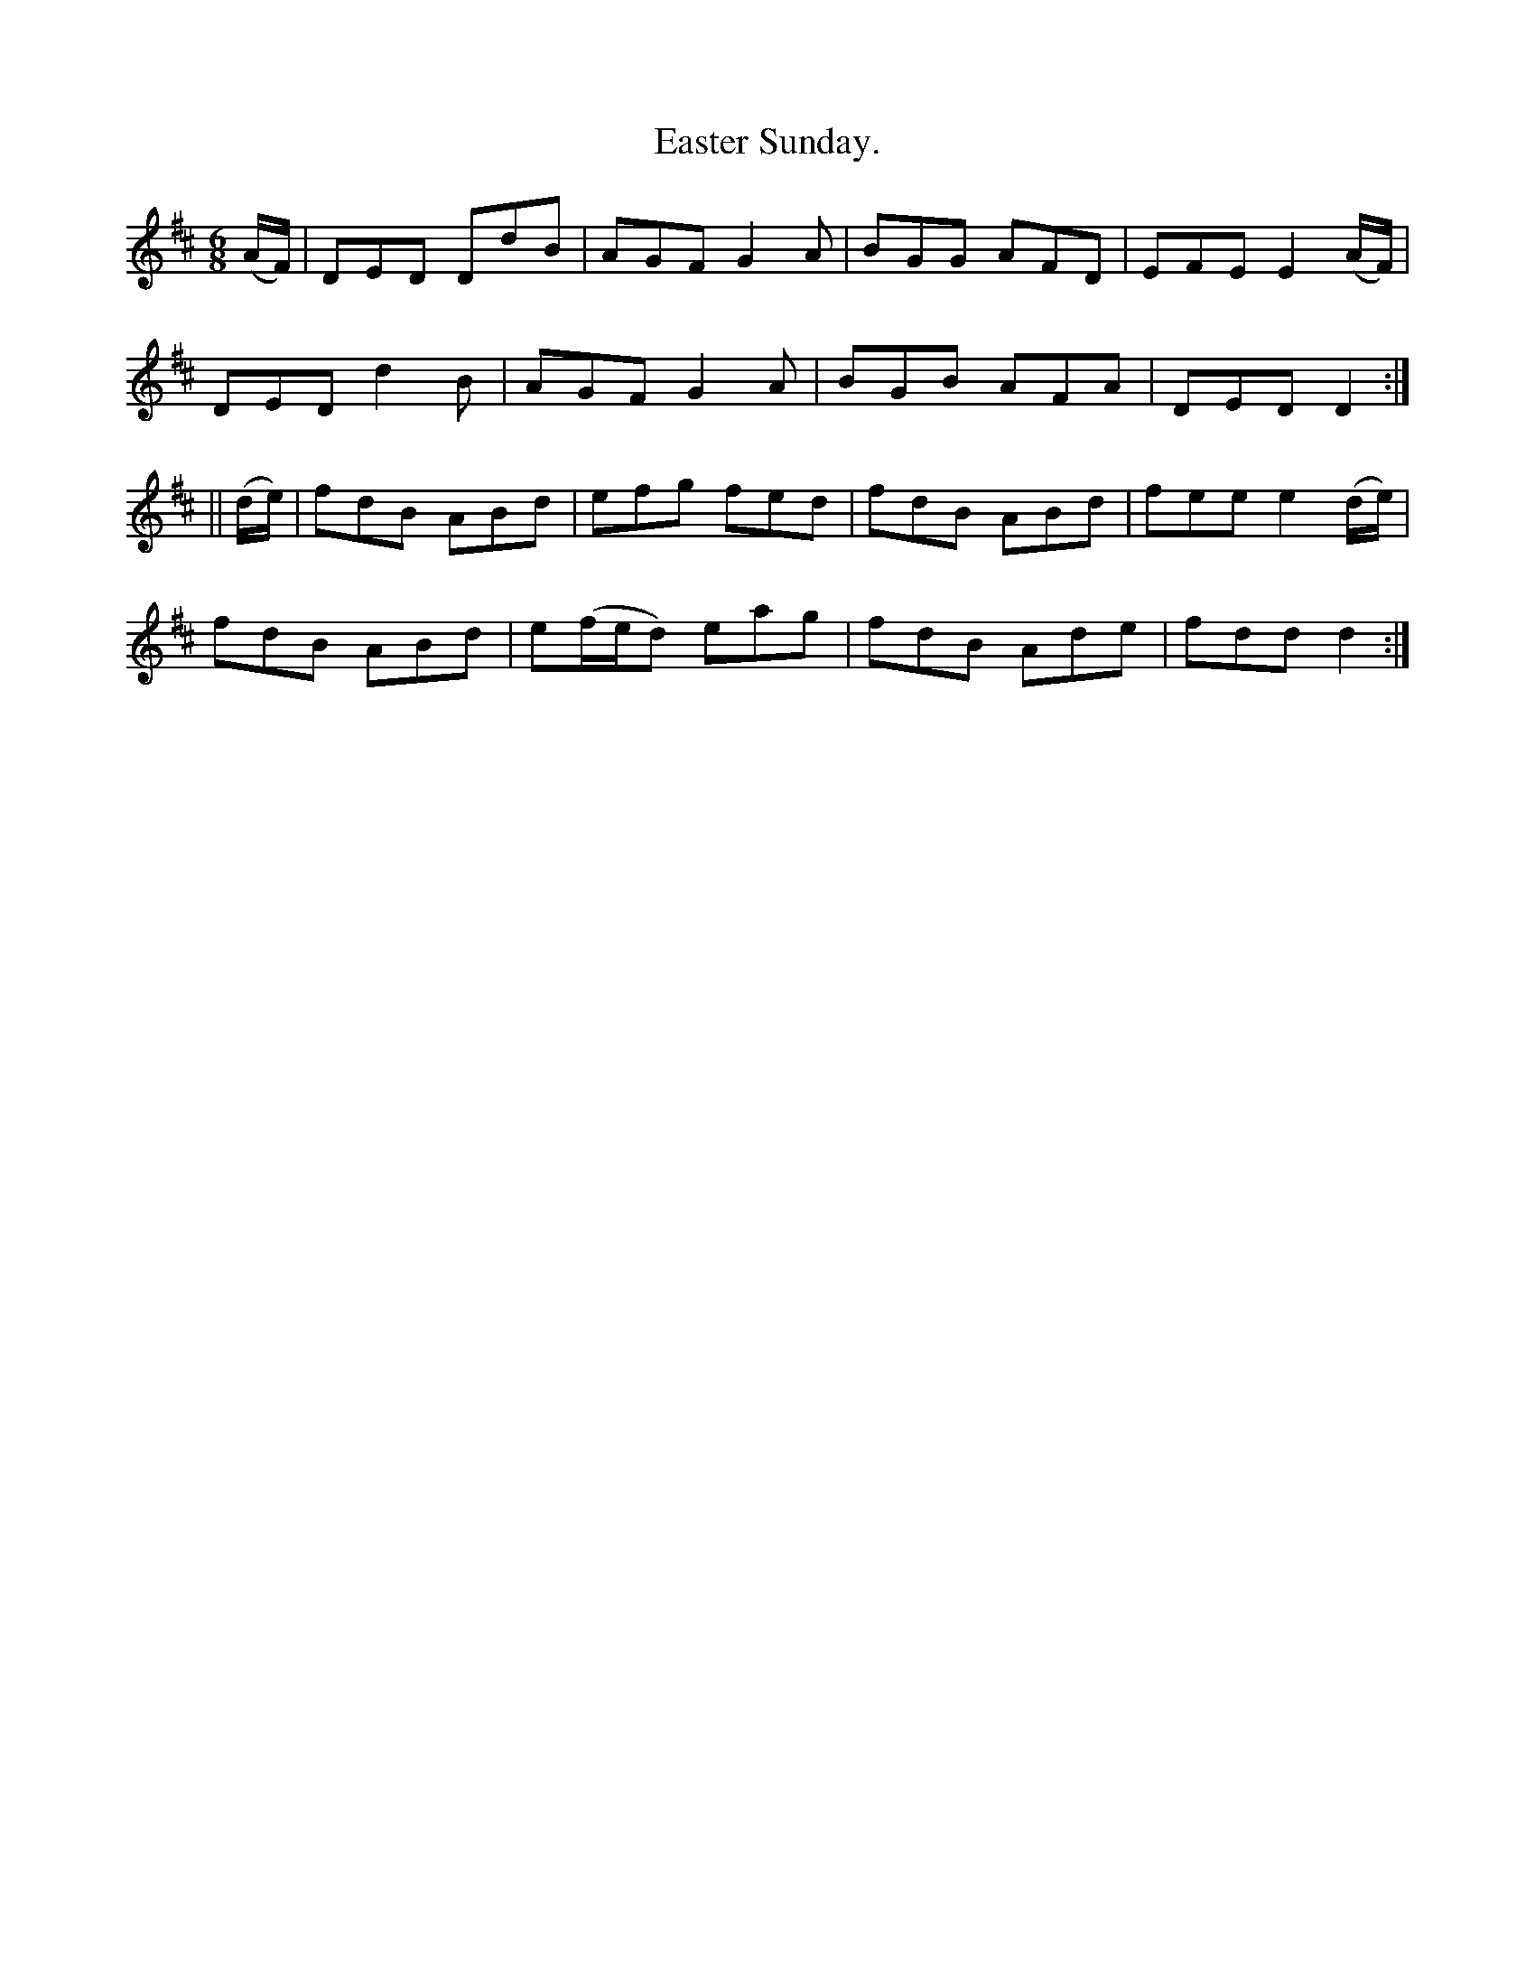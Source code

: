X:942
T:Easter Sunday.
B:O'Neill's 942
N:"collected by Delaney."
M:6/8
R:Jig
L:1/8
K:D
(A/F/) | DED DdB | AGF G2 A | BGG AFD | EFE E2 (A/F/) |
DED d2 B | AGF G2 A | BGB AFA | DED D2 :|
|| (d/e/) | fdB ABd | efg fed | fdB ABd | fee e2 (d/e/) |
fdB ABd | e(f/e/d) eag | fdB Ade | fdd d2 :|
